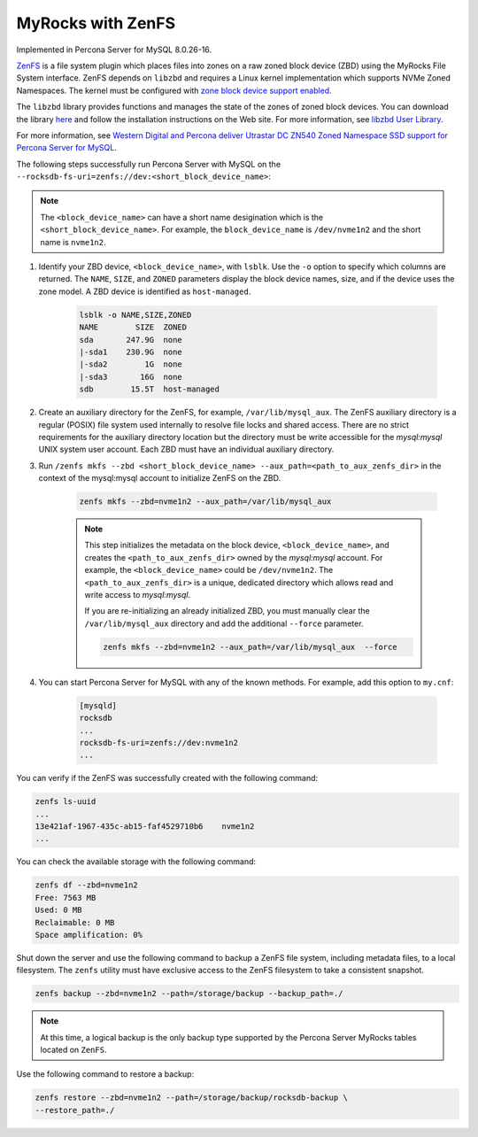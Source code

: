 .. _zenfs:

=========================================
MyRocks with ZenFS
=========================================

Implemented in Percona Server for MySQL 8.0.26-16.

`ZenFS <https://zonedstorage.io/projects/zenfs/>`__ is a file system plugin which places files into zones on a raw zoned block device (ZBD) using the MyRocks File System interface. ZenFS depends on ``libzbd`` and requires a Linux kernel implementation which supports NVMe Zoned Namespaces. The kernel must be configured with `zone block device support enabled <https://zonedstorage.io/linux/config/#kernel-configuration>`__.

The ``libzbd`` library provides functions and manages the state of the zones of zoned block devices. You can download the library `here <https://ubuntu.pkgs.org/21.04/ubuntu-universe-amd64/libzbd1_1.2.0-1_amd64.deb.html>`__ and follow the installation instructions on the Web site. For more information, see `libzbd User Library <https://zonedstorage.io/projects/libzbd/>`__. 

For more information, see `Western Digital and Percona deliver Utrastar DC ZN540 Zoned Namespace SSD support for Percona Server for MySQL <https://documents.westerndigital.com/content/dam/doc-library/en_us/assets/public/western-digital/collateral/company/western-digital-zns-ssd-perconal-blogpost.pdf>`__.

The following steps successfully run Percona Server with MySQL on the  ``--rocksdb-fs-uri=zenfs://dev:<short_block_device_name>``:

.. note::

    The ``<block_device_name>`` can have a short name desigination which is the ``<short_block_device_name>``. For example, the ``block_device_name`` is ``/dev/nvme1n2`` and the short name is ``nvme1n2``.

#. Identify your ZBD device, ``<block_device_name>``, with ``lsblk``. Use the ``-o`` option to specify which columns are returned. The ``NAME``, ``SIZE``, and ``ZONED`` parameters display the block device names, size, and if the device uses the zone model. A ZBD device is identified as ``host-managed``.

    .. sourcecode:: bash

     lsblk -o NAME,SIZE,ZONED
     NAME        SIZE  ZONED
     sda       247.9G  none
     |-sda1    230.9G  none
     |-sda2        1G  none
     |-sda3       16G  none
     sdb        15.5T  host-managed


#. Create an auxiliary directory for the ZenFS, for example, ``/var/lib/mysql_aux``. The ZenFS auxiliary directory is a regular (POSIX) file system used internally to resolve file locks and shared access. There are no strict requirements for the auxiliary directory location but the directory must be write accessible for the `mysql:mysql` UNIX system user account. Each ZBD must have an individual auxiliary directory.


#. Run ``/zenfs mkfs --zbd <short_block_device_name> --aux_path=<path_to_aux_zenfs_dir>`` in the context of the mysql:mysql account to initialize ZenFS on the ZBD.

    .. sourcecode:: bash

        zenfs mkfs --zbd=nvme1n2 --aux_path=/var/lib/mysql_aux

    .. note::

        This step initializes the metadata on the block device, ``<block_device_name>``, and creates the ``<path_to_aux_zenfs_dir>`` owned by the `mysql:mysql` account. For example, the ``<block_device_name>`` could be ``/dev/nvme1n2``. The ``<path_to_aux_zenfs_dir>`` is a unique, dedicated directory which allows read and write access to `mysql:mysql`.

        If you are re-initializing an already initialized ZBD, you must manually clear the ``/var/lib/mysql_aux`` directory and add the additional ``--force`` parameter.

        .. sourcecode:: bash

            zenfs mkfs --zbd=nvme1n2 --aux_path=/var/lib/mysql_aux  --force



#. You can start Percona Server for MySQL with any of the known methods. For example, add this option to ``my.cnf``:

    .. sourcecode:: text

        [mysqld]
        rocksdb
        ...
        rocksdb-fs-uri=zenfs://dev:nvme1n2
        ...

You can verify if the ZenFS was successfully created with the following command:

.. sourcecode:: bash

    zenfs ls-uuid
    ...
    13e421af-1967-435c-ab15-faf4529710b6    nvme1n2
    ...

You can check the available storage with the following command:

.. sourcecode:: bash

    zenfs df --zbd=nvme1n2
    Free: 7563 MB
    Used: 0 MB
    Reclaimable: 0 MB
    Space amplification: 0%

Shut down the server and use the following command to backup a ZenFS file system, including metadata files, to a local filesystem. The ``zenfs`` utility must have exclusive access to the ZenFS filesystem to take a consistent snapshot.

.. sourcecode:: bash

    zenfs backup --zbd=nvme1n2 --path=/storage/backup --backup_path=./

.. note::

    At this time, a logical backup is the only backup type supported by the Percona Server MyRocks tables located on ``ZenFS``.

Use the following command to restore a backup:

.. sourcecode:: bash

    zenfs restore --zbd=nvme1n2 --path=/storage/backup/rocksdb-backup \
    --restore_path=./
